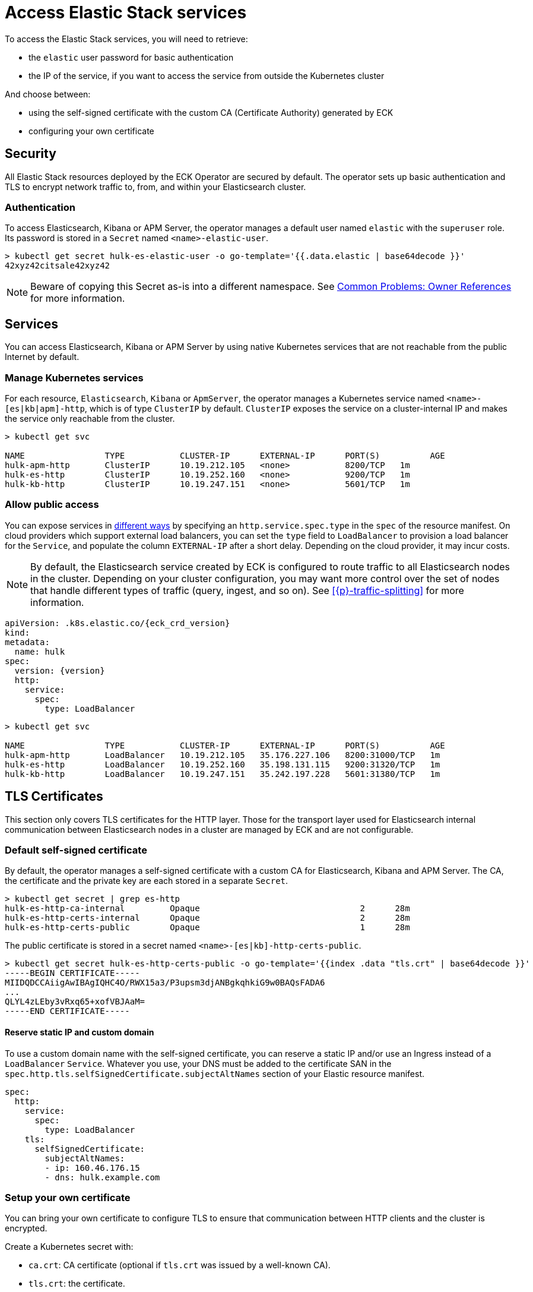 :page_id: accessing-elastic-services
ifdef::env-github[]
****
link:https://www.elastic.co/guide/en/cloud-on-k8s/master/k8s-{page_id}.html[View this document on the Elastic website]
****
endif::[]
[id="{p}-{page_id}"]
= Access Elastic Stack services

To access the Elastic Stack services, you will need to retrieve:

- the `elastic` user password for basic authentication
- the IP of the service, if you want to access the service from outside the Kubernetes cluster

And choose between:

- using the self-signed certificate with the custom CA (Certificate Authority) generated by ECK
- configuring your own certificate

[id="{p}-security"]
== Security

All Elastic Stack resources deployed by the ECK Operator are secured by default. The operator sets up basic authentication and TLS to encrypt network traffic to, from, and within your Elasticsearch cluster.

[id="{p}-authentication"]
=== Authentication

To access Elasticsearch, Kibana or APM Server, the operator manages a default user named `elastic` with the `superuser` role. Its password is stored in a `Secret` named `<name>-elastic-user`.

[source,sh]
----
> kubectl get secret hulk-es-elastic-user -o go-template='{{.data.elastic | base64decode }}'
42xyz42citsale42xyz42
----

NOTE: Beware of copying this Secret as-is into a different namespace. See <<{p}-common-problems-owner-refs, Common Problems: Owner References>> for more information.

[id="{p}-services"]
== Services

You can access Elasticsearch, Kibana or APM Server by using native Kubernetes services that are not reachable from the public Internet by default.

[id="{p}-kubernetes-service"]
=== Manage Kubernetes services

For each resource, `Elasticsearch`, `Kibana` or `ApmServer`, the operator manages a Kubernetes service named `<name>-[es|kb|apm]-http`, which is of type `ClusterIP` by default. `ClusterIP` exposes the service on a cluster-internal IP and makes the service only reachable from the cluster.

[source,sh]
----
> kubectl get svc

NAME                TYPE           CLUSTER-IP      EXTERNAL-IP      PORT(S)          AGE
hulk-apm-http       ClusterIP      10.19.212.105   <none>           8200/TCP   1m
hulk-es-http        ClusterIP      10.19.252.160   <none>           9200/TCP   1m
hulk-kb-http        ClusterIP      10.19.247.151   <none>           5601/TCP   1m
----

[id="{p}-allow-public-access"]
=== Allow public access

You can expose services in link:https://kubernetes.io/docs/concepts/services-networking/service/#publishing-services-service-types[different ways] by specifying an `http.service.spec.type` in the `spec` of the resource manifest.
On cloud providers which support external load balancers, you can set the `type` field to `LoadBalancer` to provision a load balancer for the `Service`, and populate the column `EXTERNAL-IP` after a short delay. Depending on the cloud provider, it may incur costs.

NOTE: By default, the Elasticsearch service created by ECK is configured to route traffic to all Elasticsearch nodes in the cluster. Depending on your cluster configuration, you may want more control over the set of nodes that handle different types of traffic (query, ingest, and so on). See <<{p}-traffic-splitting>> for more information.


[source,yaml,subs="attributes"]
----
apiVersion: <kind>.k8s.elastic.co/{eck_crd_version}
kind: <Kind>
metadata:
  name: hulk
spec:
  version: {version}
  http:
    service:
      spec:
        type: LoadBalancer
----

[source,sh]
----
> kubectl get svc

NAME                TYPE           CLUSTER-IP      EXTERNAL-IP      PORT(S)          AGE
hulk-apm-http       LoadBalancer   10.19.212.105   35.176.227.106   8200:31000/TCP   1m
hulk-es-http        LoadBalancer   10.19.252.160   35.198.131.115   9200:31320/TCP   1m
hulk-kb-http        LoadBalancer   10.19.247.151   35.242.197.228   5601:31380/TCP   1m
----


[id="{p}-tls-certificates"]
== TLS Certificates

This section only covers TLS certificates for the HTTP layer. Those for the transport layer used for Elasticsearch internal communication between Elasticsearch nodes in a cluster are managed by ECK and are not configurable.

[id="{p}-default-self-signed-certificate"]
=== Default self-signed certificate

By default, the operator manages a self-signed certificate with a custom CA for Elasticsearch, Kibana and APM Server.
The CA, the certificate and the private key are each stored in a separate `Secret`.

[source,sh]
----
> kubectl get secret | grep es-http
hulk-es-http-ca-internal         Opaque                                2      28m
hulk-es-http-certs-internal      Opaque                                2      28m
hulk-es-http-certs-public        Opaque                                1      28m
----

The public certificate is stored in a secret named `<name>-[es|kb]-http-certs-public`.

[source,sh]
----
> kubectl get secret hulk-es-http-certs-public -o go-template='{{index .data "tls.crt" | base64decode }}'
-----BEGIN CERTIFICATE-----
MIIDQDCCAiigAwIBAgIQHC4O/RWX15a3/P3upsm3djANBgkqhkiG9w0BAQsFADA6
...
QLYL4zLEby3vRxq65+xofVBJAaM=
-----END CERTIFICATE-----
----

[id="{p}-static-ip-custom-domain"]
==== Reserve static IP and custom domain

To use a custom domain name with the self-signed certificate, you can reserve a static IP and/or use an Ingress instead of a `LoadBalancer` `Service`. Whatever you use, your DNS must be added to the certificate SAN in the `spec.http.tls.selfSignedCertificate.subjectAltNames` section of your Elastic resource manifest.

[source,yaml]
----
spec:
  http:
    service:
      spec:
        type: LoadBalancer
    tls:
      selfSignedCertificate:
        subjectAltNames:
        - ip: 160.46.176.15
        - dns: hulk.example.com
----

[id="{p}-setting-up-your-own-certificate"]
=== Setup your own certificate

You can bring your own certificate to configure TLS to ensure that communication between HTTP clients and the cluster is encrypted.

Create a Kubernetes secret with:

- `ca.crt`: CA certificate (optional if `tls.crt` was issued by a well-known CA).
- `tls.crt`: the certificate.
- `tls.key`: the private key to the first certificate in the certificate chain.

[source,sh]
----
kubectl create secret generic my-cert --from-file=ca.crt=tls.crt --from-file=tls.crt=tls.crt --from-file=tls.key=tls.key
----

Then you just have to reference the secret name in the `http.tls.certificate` section of the resource manifest.

[source,yaml]
----
spec:
  http:
    tls:
      certificate:
        secretName: my-cert
----

[id="{p}-disable-tls"]
=== Disable TLS

You can explicitly disable TLS for Kibana or APM Server and the HTTP layer of Elasticsearch.

[source,yaml]
----
spec:
  http:
    tls:
      selfSignedCertificate:
        disabled: true
----

[id="{p}-request-elasticsearch-endpoint"]
== Access the Elasticsearch endpoint

You can access the Elasticsearch endpoint within or outside the Kubernetes cluster.

*Within the Kubernetes cluster*

. Retrieve the CA certificate.
. Retrieve the password of the `elastic` user.

[source,sh]
----
NAME=hulk

kubectl get secret "$NAME-es-http-certs-public" -o go-template='{{index .data "tls.crt" | base64decode }}' > tls.crt
PW=$(kubectl get secret "$NAME-es-elastic-user" -o go-template='{{.data.elastic | base64decode }}')

curl --cacert tls.crt -u elastic:$PW https://$NAME-es-http:9200/
----

*Outside the Kubernetes cluster*

. Retrieve the CA certificate.
. Retrieve the password of the `elastic` user.
. Retrieve the IP of the `LoadBalancer` `Service`.

[source,sh]
----
NAME=hulk

kubectl get secret "$NAME-es-http-certs-public" -o go-template='{{index .data "tls.crt" | base64decode }}' > tls.crt
IP=$(kubectl get svc "$NAME-es-http" -o jsonpath='{.status.loadBalancer.ingress[].ip}')
PW=$(kubectl get secret "$NAME-es-elastic-user" -o go-template='{{.data.elastic | base64decode }}')

curl --cacert tls.crt -u elastic:$PW https://$IP:9200/
----

Now you should get this message:

[source,sh]
----
curl: (51) SSL: no alternative certificate subject name matches target host name '35.198.131.115'
----

As the certificate subject by default is service name we can resolve this by using the service name and specify the resolve information through an additional argument.

[source,sh]
----
> curl --cacert tls.crt -u elastic:$PW https://$NAME-es-http:9200/ --resolve $NAME-es-http:9200:$IP
{
  "name" : "hulk-es-4qk62zd928",
  "cluster_name" : "hulk",
  "cluster_uuid" : "q6itjqFqRqW576FXF0uohg",
  "version" : {...},
  "tagline" : "You Know, for Search"
}
----

As an alternative, you can edit the spec of the Elasticsearch resource to include the external IP in certificate subject alternative names (SANs) as described below. This is useful for other clients where resolve information cannot be specified, or when it is more convenient to make changes on the server rather than client.

[source,yaml]
----
spec:
  http:
    service:
      spec:
        type: LoadBalancer
    tls:
      selfSignedCertificate:
        subjectAltNames:
        - ip: 35.198.131.115
----

You can now reach Elasticsearch without `--resolve`:

[source,sh]
----
> curl --cacert tls.crt -u elastic:$PW https://$IP:9200/
{
  "name" : "hulk-es-4qk62zd928",
  "cluster_name" : "hulk",
  "cluster_uuid" : "q6itjqFqRqW576FXF0uohg",
  "version" : {...},
  "tagline" : "You Know, for Search"
}
----
